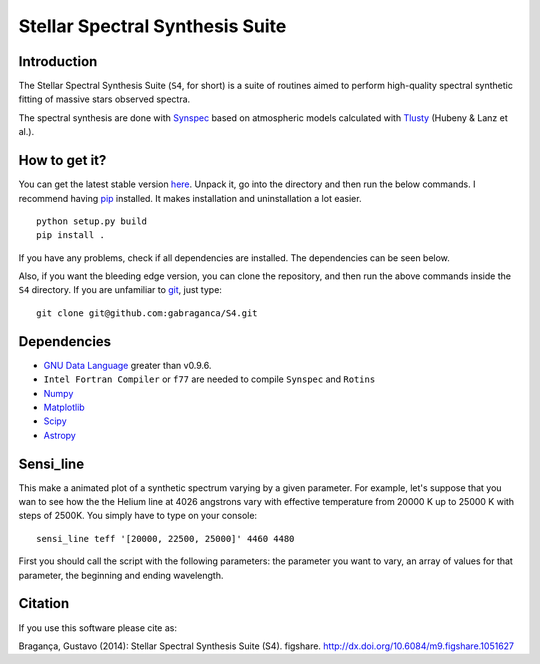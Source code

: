Stellar Spectral Synthesis Suite
================================

Introduction
------------

The Stellar Spectral Synthesis Suite (``S4``, for short) is a suite of routines
aimed to perform high-quality spectral synthetic fitting of massive stars
observed spectra.

The spectral synthesis are done with
`Synspec <http://nova.astro.umd.edu/Synspec49/synspec.html>`_ based on
atmospheric models calculated with `Tlusty <http://nova.astro.umd.edu/>`_
(Hubeny & Lanz et al.).

.. image:: http://img.shields.io/travis/gabraganca/S4.svg?style=flat
    :target: https://travis-ci.org/gabraganca/S4
    :alt: Travis CI build status

How to get it?
--------------

You can get the latest stable version
`here <https://github.com/gabraganca/S4/releases>`_. Unpack it, go into the
directory and then run the below commands. I recommend having
`pip <https://pypi.python.org/pypi/pip>`_ installed.
It makes installation and uninstallation a lot easier.

::

    python setup.py build
    pip install .

If you have any problems, check if all dependencies are installed. The
dependencies can be seen below.

Also, if you want the bleeding edge version, you can clone the repository, and
then run the above commands inside the ``S4`` directory. If you are unfamiliar
to `git <http://git-scm.com/>`_, just type:

::

     git clone git@github.com:gabraganca/S4.git


Dependencies
------------

- `GNU Data Language <http://gnudatalanguage.sourceforge.net/downloads.php>`_
  greater than v0.9.6.

- ``Intel Fortran Compiler`` or ``f77`` are needed to compile
  ``Synspec`` and ``Rotins``

- `Numpy <http://www.numpy.org/>`_

- `Matplotlib <http://matplotlib.org/>`_

- `Scipy <http://www.scipy.org/>`_

- `Astropy <http://www.astropy.org/>`_


Sensi_line
----------

This make a animated plot of a synthetic spectrum varying by a given parameter.
For example, let's suppose that you wan to see how the the Helium line at 4026
angstrons vary with effective temperature from 20000 K up to 25000 K with steps
of 2500K. You simply have to type on your console:

::

    sensi_line teff '[20000, 22500, 25000]' 4460 4480

First you should call the script with the following parameters: the parameter
you want to vary, an array of values for that parameter, the beginning and
ending wavelength.


Citation
--------

If you use this software please cite as:

Bragança, Gustavo (2014): Stellar Spectral Synthesis Suite (S4). figshare.
http://dx.doi.org/10.6084/m9.figshare.1051627
